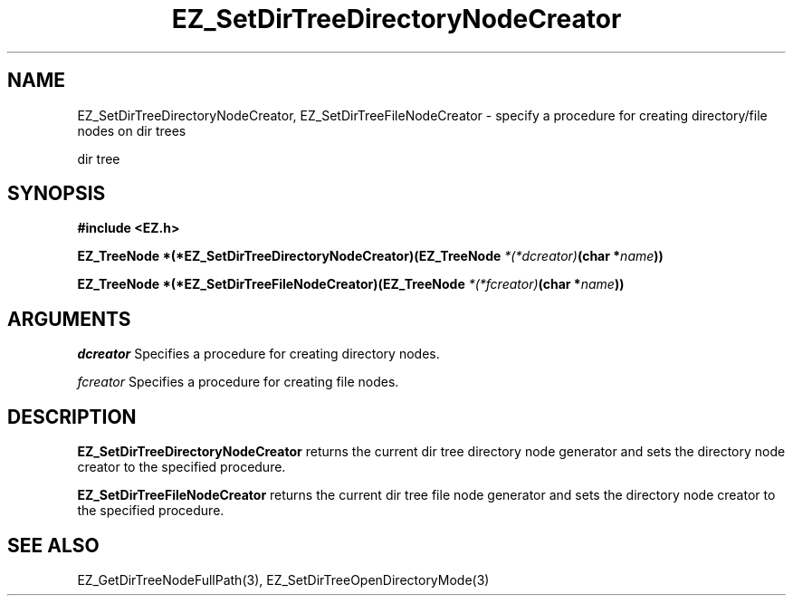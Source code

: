 '\"
'\" Copyright (c) 1997 Maorong Zou
'\" 
.TH EZ_SetDirTreeDirectoryNodeCreator 3 "" EZWGL "EZWGL Functions"
.BS
.SH NAME
EZ_SetDirTreeDirectoryNodeCreator, EZ_SetDirTreeFileNodeCreator  \- specify a procedure for
creating directory/file nodes on dir trees

dir tree

.SH SYNOPSIS
.nf
.B #include <EZ.h>
.sp
.BI "EZ_TreeNode *(*EZ_SetDirTreeDirectoryNodeCreator)(EZ_TreeNode " *(*dcreator) "(char *" name ))
.sp
.BI "EZ_TreeNode *(*EZ_SetDirTreeFileNodeCreator)(EZ_TreeNode " *(*fcreator) "(char *" name ))
.SH ARGUMENTS
\fIdcreator\fR  Specifies a procedure for creating directory
nodes.
.sp
\fIfcreator\fR  Specifies a procedure for creating file nodes.

.SH DESCRIPTION
.PP
\fBEZ_SetDirTreeDirectoryNodeCreator\fR  returns the current dir
tree directory node generator and sets the directory node creator
to the specified procedure.
.PP
\fBEZ_SetDirTreeFileNodeCreator\fR  returns the current dir
tree file node generator and sets the directory node creator
to the specified procedure.

.SH "SEE ALSO"
EZ_GetDirTreeNodeFullPath(3), EZ_SetDirTreeOpenDirectoryMode(3)




